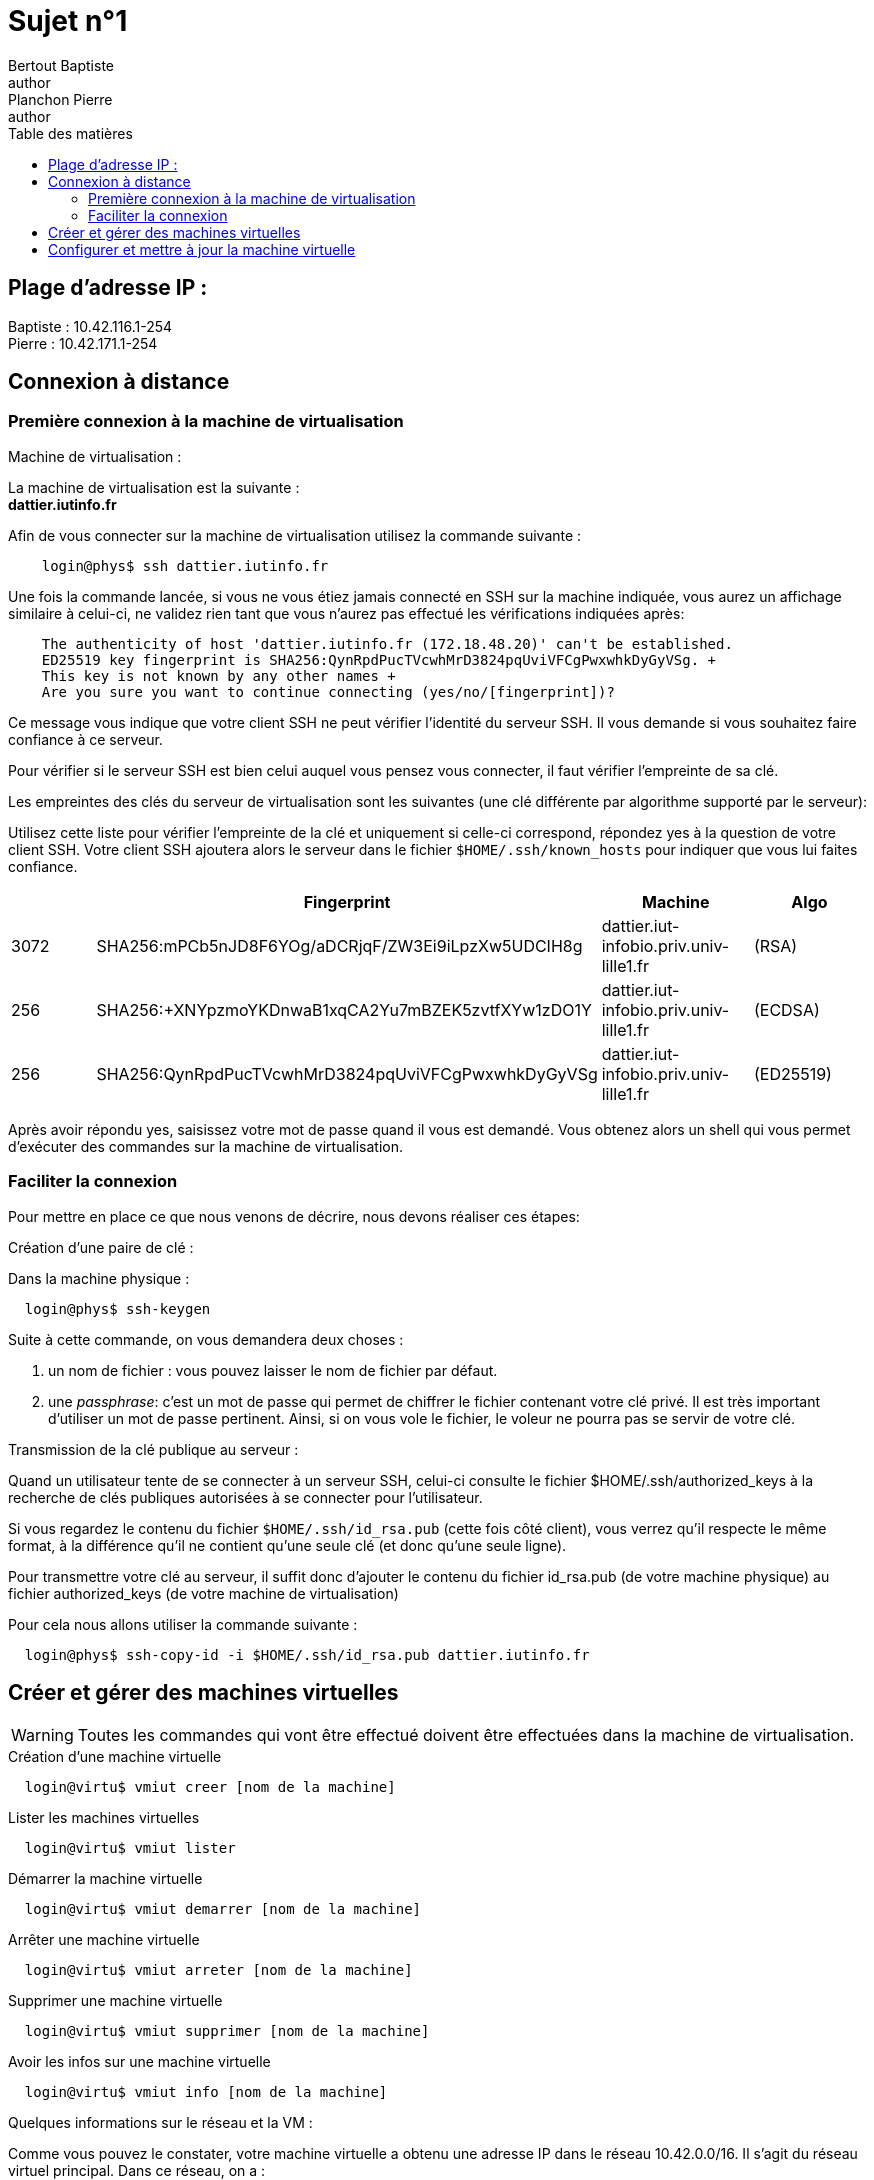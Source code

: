 = Sujet n°1
Bertout Baptiste <author>; Planchon Pierre <author>
:toc-title: Table des matières
:toc: left
:toclevels: 5
:icons: font
:experimental:

== Plage d'adresse IP :
****
Baptiste : 10.42.116.1-254 +
Pierre : 10.42.171.1-254
****

== Connexion à distance

=== Première connexion à la machine de virtualisation

.Machine de virtualisation :
****
La machine de virtualisation est la suivante : +
*dattier.iutinfo.fr* +

Afin de vous connecter sur la machine de virtualisation utilisez la commande suivante : +
```bash
    login@phys$ ssh dattier.iutinfo.fr
```

Une fois la commande lancée, si vous ne vous étiez jamais connecté en SSH sur la machine indiquée, vous aurez un affichage similaire à celui-ci, ne validez rien tant que vous n’aurez pas effectué les vérifications indiquées après: +
```
    The authenticity of host 'dattier.iutinfo.fr (172.18.48.20)' can't be established.
    ED25519 key fingerprint is SHA256:QynRpdPucTVcwhMrD3824pqUviVFCgPwxwhkDyGyVSg. +
    This key is not known by any other names +
    Are you sure you want to continue connecting (yes/no/[fingerprint])?
```

Ce message vous indique que votre client SSH ne peut vérifier l’identité du serveur SSH. Il vous demande si vous souhaitez faire confiance à ce serveur. +

Pour vérifier si le serveur SSH est bien celui auquel vous pensez vous connecter, il faut vérifier l’empreinte de sa clé. +

Les empreintes des clés du serveur de virtualisation sont les suivantes (une clé différente par algorithme supporté par le serveur): +

Utilisez cette liste pour vérifier l’empreinte de la clé et uniquement si celle-ci correspond, répondez yes à la question de votre client SSH. Votre client SSH ajoutera alors le serveur dans le fichier `$HOME/.ssh/known_hosts` pour indiquer que vous lui faites
confiance.

|===
| | Fingerprint | Machine | Algo

| 3072 | SHA256:mPCb5nJD8F6YOg/aDCRjqF/ZW3Ei9iLpzXw5UDCIH8g | dattier.iut-infobio.priv.univ-lille1.fr | (RSA)
| 256 | SHA256:+XNYpzmoYKDnwaB1xqCA2Yu7mBZEK5zvtfXYw1zDO1Y | dattier.iut-infobio.priv.univ-lille1.fr | (ECDSA)
| 256 | SHA256:QynRpdPucTVcwhMrD3824pqUviVFCgPwxwhkDyGyVSg | dattier.iut-infobio.priv.univ-lille1.fr | (ED25519)
|===

Après avoir répondu yes, saisissez votre mot de passe quand il vous est demandé. Vous obtenez alors un shell qui vous permet d’exécuter des commandes sur la machine de virtualisation.

****

=== Faciliter la connexion

Pour mettre en place ce que nous venons de décrire, nous devons réaliser ces étapes:

.Création d'une paire de clé :
****
Dans la machine physique : +
```bash
  login@phys$ ssh-keygen
```
Suite à cette commande, on vous demandera deux choses : +

1. un nom de fichier : vous pouvez laisser le nom de fichier par défaut.
2. une _passphrase_: c’est un mot de passe qui permet de chiffrer le fichier contenant votre clé privé. Il est très important d’utiliser un mot de passe pertinent. Ainsi, si on vous vole le fichier, le voleur ne pourra pas se servir de votre clé.
****


.Transmission de la clé publique au serveur : 
****
Quand un utilisateur tente de se connecter à un serveur SSH, celui-ci consulte le fichier $HOME/.ssh/authorized_keys à la recherche de clés publiques autorisées à se connecter pour l’utilisateur. +

Si vous regardez le contenu du fichier `$HOME/.ssh/id_rsa.pub` (cette fois côté client), vous verrez qu’il respecte le même format, à la différence qu’il ne contient qu’une seule clé (et donc qu’une seule ligne). +

Pour transmettre votre clé au serveur, il suffit donc d’ajouter le contenu du fichier id_rsa.pub (de votre machine physique) au
fichier authorized_keys (de votre machine de virtualisation) +

Pour cela nous allons utiliser la commande suivante : +
```bash
  login@phys$ ssh-copy-id -i $HOME/.ssh/id_rsa.pub dattier.iutinfo.fr
```
****


== Créer et gérer des machines virtuelles

WARNING: Toutes les commandes qui vont être effectué doivent être effectuées dans la machine de virtualisation.  

****

.Création d'une machine virtuelle
```bash
  login@virtu$ vmiut creer [nom de la machine]
```

.Lister les machines virtuelles
```bash
  login@virtu$ vmiut lister
```

.Démarrer la machine virtuelle
```bash
  login@virtu$ vmiut demarrer [nom de la machine]
```

.Arrêter une machine virtuelle
```bash
  login@virtu$ vmiut arreter [nom de la machine]
```

.Supprimer une machine virtuelle
```bash
  login@virtu$ vmiut supprimer [nom de la machine]
```

.Avoir les infos sur une machine virtuelle
```bash
  login@virtu$ vmiut info [nom de la machine]
```
****

.Quelques informations sur le réseau et la VM :
****
Comme vous pouvez le constater, votre machine virtuelle a obtenu une adresse IP dans le réseau 10.42.0.0/16. Il s’agit du réseau virtuel principal. Dans ce réseau, on a : +

|===
| Machine | Adresse

| Machine de virtualisation | 10.42.0.1
| Routeur, DNS | 10.42.0.1
| Adresses dynamiques (attribuées automatiquement) | 10.42.1.0-10.42.99.255
|===

La machine virtuelle a été créée à partir d’un modèle. Voici les caractéristiques du modèle:  +

* Distribution: Debian GNU/Linux 12 (bookworm) 
* Utilisateur standard: user, mot de passe: user 
* Administrateur: root, mot de passe: root 
* Empreinte des clés SSH serveur: +

|===
| SHA256:C+oy3vfY9fGCAmwzHCUADu75cFUiOGpp7Y5/zOLJIB4 | (RSA)
| SHA256:jq4fycPE9bXnOsphH/mkP0ue3KLQP4WEFmXDuYCpLf0 | (ECDSA)
| SHA256:5CmKzEIqY6qbp0w+sXfHe7/jUDjsPtySwcioO5+BeVo | (ED25519)
|===
****

.Utilisation de la VM en console virtuelle :
****
Utilisation de la console virtuelle : `vmiut console matrix` +
Cette commande renvoie une erreur, on doit donc utiliser la commande `ssh -X [nom de la machine de virtualisation]` dans la machine physique.  
****

.Utilisation de la VM en SSH :
****
Utilisation de la commande : `ssh user@[IP]` en remplaçant IP par l'ip de la machine (*informations de la machine*)  
****

.Changement de la configuration réseau :
****
Utiliser la plage d'adresse qui nous est attribuée.  

* Activer la console virtuelle de la machine.
* Se connecter en tant que `root`.
* Couper l'interface réseau : `ifdown [nom de l'interface]`
* Modifiez les fichiers `/etc/network/interfaces` et `/etc/resolv.conf` de façon à ce que la VM ait une adresse statique 10.42.xx.1
et qu’elle utilise le routeur 10.42.0.1 et serveur DNS 10.42.0.1.

Pour `/etc/network/interfaces` : 
```bash
iface enp0s3 inet static
      address 10.42.xx.1/16
      gateway 10.42.0.1
```

* Redémarre l'interface réseau : `ifup [nom de l'interface]`
* Vérifier l'adresse IP de la machine : `ip a show`
* Vérifier l’adresse du routeur avec la commande : `ip route show`
* Vérifier si la configuration DNS fonctionne correctement : `host www.univ-lille.fr`
* Redémarre la machine virtuelle pour vérifier la persistance de la configuration : `reboot`
****

== Configurer et mettre à jour la machine virtuelle

.Questions :
****
1. Quelle commande avez vous utilisée ? : 
2. Que se passe-t’il ? :
3. Pourquoi ? :

1. Quelle est la signification de l’option --login ? :
2. Pourquoi est-il intéressant de l’utiliser ? :
****

.Mise à jour:
****
Commande : `apt update && apt full-upgrade` +
Redémarré la machine : `reboot`
****

.Installation : 
****
Commande : `apt install vim` +
Commande : `apt install less` +
Commande : `apt install tree` +
Commande : `apt install rsync`
****

.Trucs en plus :
****
Se rendre sur la machine physique. +
Se rendre dans le fichier `$HOME/.ssh/config`.
****


++++
<link rel="stylesheet" type="text/css" href="override.css">
++++